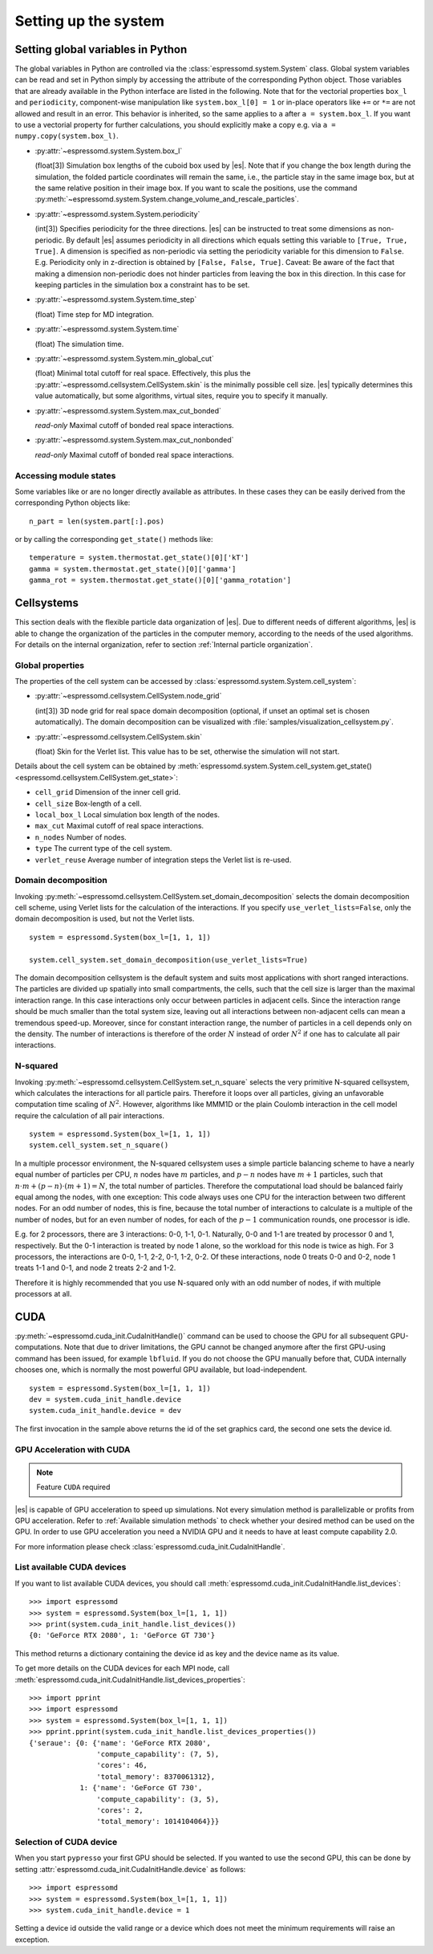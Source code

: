 .. _Setting up the system:

Setting up the system
=====================

.. _Setting global variables in Python:

Setting global variables in Python
----------------------------------

The global variables in Python are controlled via the
:class:`espressomd.system.System` class.
Global system variables can be read and set in Python simply by accessing the
attribute of the corresponding Python object. Those variables that are already
available in the Python interface are listed in the following. Note that for the
vectorial properties ``box_l`` and ``periodicity``, component-wise manipulation
like ``system.box_l[0] = 1`` or in-place operators like ``+=`` or ``*=`` are not
allowed and result in an error. This behavior is inherited, so the same applies
to ``a`` after ``a = system.box_l``. If you want to use a vectorial property
for further calculations, you should explicitly make a copy e.g. via
``a = numpy.copy(system.box_l)``.

* :py:attr:`~espressomd.system.System.box_l`

  (float[3]) Simulation box lengths of the cuboid box used by |es|.
  Note that if you change the box length during the simulation, the folded
  particle coordinates will remain the same, i.e., the particle stay in
  the same image box, but at the same relative position in their image
  box. If you want to scale the positions, use the command
  :py:meth:`~espressomd.system.System.change_volume_and_rescale_particles`.

* :py:attr:`~espressomd.system.System.periodicity`

  (int[3]) Specifies periodicity for the three directions. |es| can be instructed
  to treat some dimensions as non-periodic. By default |es| assumes periodicity in
  all directions which equals setting this variable to ``[True, True, True]``.
  A dimension is specified as non-periodic via setting the periodicity
  variable for this dimension to ``False``. E.g. Periodicity only in z-direction
  is obtained by ``[False, False, True]``. Caveat: Be aware of the fact that making a
  dimension non-periodic does not hinder particles from leaving the box in
  this direction. In this case for keeping particles in the simulation box
  a constraint has to be set.

* :py:attr:`~espressomd.system.System.time_step`

  (float) Time step for MD integration.

* :py:attr:`~espressomd.system.System.time`

  (float) The simulation time.

* :py:attr:`~espressomd.system.System.min_global_cut`

  (float) Minimal total cutoff for real space. Effectively, this plus the
  :py:attr:`~espressomd.cellsystem.CellSystem.skin` is the minimally possible
  cell size. |es| typically determines this value automatically, but some
  algorithms, virtual sites, require you to specify it manually.

* :py:attr:`~espressomd.system.System.max_cut_bonded`

  *read-only* Maximal cutoff of bonded real space interactions.

* :py:attr:`~espressomd.system.System.max_cut_nonbonded`

  *read-only* Maximal cutoff of bonded real space interactions.

.. _Accessing module states:

Accessing module states
~~~~~~~~~~~~~~~~~~~~~~~

Some variables like or are no longer directly available as attributes.
In these cases they can be easily derived from the corresponding Python
objects like::

    n_part = len(system.part[:].pos)

or by calling the corresponding ``get_state()`` methods like::

    temperature = system.thermostat.get_state()[0]['kT']
    gamma = system.thermostat.get_state()[0]['gamma']
    gamma_rot = system.thermostat.get_state()[0]['gamma_rotation']

.. _Cellsystems:

Cellsystems
-----------

This section deals with the flexible particle data organization of |es|. Due
to different needs of different algorithms, |es| is able to change the
organization of the particles in the computer memory, according to the
needs of the used algorithms. For details on the internal organization,
refer to section :ref:`Internal particle organization`.

.. _Global properties:

Global properties
~~~~~~~~~~~~~~~~~

The properties of the cell system can be accessed by
:class:`espressomd.system.System.cell_system`:

* :py:attr:`~espressomd.cellsystem.CellSystem.node_grid`

  (int[3]) 3D node grid for real space domain decomposition (optional, if
  unset an optimal set is chosen automatically). The domain decomposition
  can be visualized with :file:`samples/visualization_cellsystem.py`.

* :py:attr:`~espressomd.cellsystem.CellSystem.skin`

  (float) Skin for the Verlet list. This value has to be set, otherwise the simulation will not start.

Details about the cell system can be obtained by :meth:`espressomd.system.System.cell_system.get_state() <espressomd.cellsystem.CellSystem.get_state>`:

* ``cell_grid``       Dimension of the inner cell grid.
* ``cell_size``       Box-length of a cell.
* ``local_box_l``     Local simulation box length of the nodes.
* ``max_cut``         Maximal cutoff of real space interactions.
* ``n_nodes``         Number of nodes.
* ``type``            The current type of the cell system.
* ``verlet_reuse``    Average number of integration steps the Verlet list is re-used.

.. _Domain decomposition:

Domain decomposition
~~~~~~~~~~~~~~~~~~~~

Invoking :py:meth:`~espressomd.cellsystem.CellSystem.set_domain_decomposition`
selects the domain decomposition cell scheme, using Verlet lists
for the calculation of the interactions. If you specify ``use_verlet_lists=False``, only the
domain decomposition is used, but not the Verlet lists. ::

    system = espressomd.System(box_l=[1, 1, 1])

    system.cell_system.set_domain_decomposition(use_verlet_lists=True)

The domain decomposition cellsystem is the default system and suits most
applications with short ranged interactions. The particles are divided
up spatially into small compartments, the cells, such that the cell size
is larger than the maximal interaction range. In this case interactions
only occur between particles in adjacent cells. Since the interaction
range should be much smaller than the total system size, leaving out all
interactions between non-adjacent cells can mean a tremendous speed-up.
Moreover, since for constant interaction range, the number of particles
in a cell depends only on the density. The number of interactions is
therefore of the order :math:`N` instead of order :math:`N^2` if one has to
calculate all pair interactions.

.. _N-squared:

N-squared
~~~~~~~~~

Invoking :py:meth:`~espressomd.cellsystem.CellSystem.set_n_square`
selects the very primitive N-squared cellsystem, which calculates
the interactions for all particle pairs. Therefore it loops over all
particles, giving an unfavorable computation time scaling of
:math:`N^2`. However, algorithms like MMM1D or the plain Coulomb
interaction in the cell model require the calculation of all pair
interactions. ::

    system = espressomd.System(box_l=[1, 1, 1])
    system.cell_system.set_n_square()

In a multiple processor environment, the N-squared cellsystem uses a
simple particle balancing scheme to have a nearly equal number of
particles per CPU, :math:`n` nodes have :math:`m` particles, and
:math:`p-n` nodes have :math:`m+1` particles, such that
:math:`n \cdot m + (p - n) \cdot (m + 1) = N`, the total number of particles. Therefore the
computational load should be balanced fairly equal among the nodes, with
one exception: This code always uses one CPU for the interaction between
two different nodes. For an odd number of nodes, this is fine, because
the total number of interactions to calculate is a multiple of the
number of nodes, but for an even number of nodes, for each of the
:math:`p-1` communication rounds, one processor is idle.

E.g. for 2 processors, there are 3 interactions: 0-0, 1-1, 0-1.
Naturally, 0-0 and 1-1 are treated by processor 0 and 1, respectively.
But the 0-1 interaction is treated by node 1 alone, so the workload for
this node is twice as high. For 3 processors, the interactions are 0-0,
1-1, 2-2, 0-1, 1-2, 0-2. Of these interactions, node 0 treats 0-0 and
0-2, node 1 treats 1-1 and 0-1, and node 2 treats 2-2 and 1-2.

Therefore it is highly recommended that you use N-squared only with an
odd number of nodes, if with multiple processors at all.


.. _CUDA:

CUDA
----

:py:meth:`~espressomd.cuda_init.CudaInitHandle()` command can be used to choose the GPU for all subsequent
GPU-computations. Note that due to driver limitations, the GPU cannot be
changed anymore after the first GPU-using command has been issued, for
example ``lbfluid``. If you do not choose the GPU manually before that,
CUDA internally chooses one, which is normally the most powerful GPU
available, but load-independent. ::

    system = espressomd.System(box_l=[1, 1, 1])
    dev = system.cuda_init_handle.device
    system.cuda_init_handle.device = dev

The first invocation in the sample above returns the id of the set graphics card, the second one sets the
device id.

.. _GPU Acceleration with CUDA:

GPU Acceleration with CUDA
~~~~~~~~~~~~~~~~~~~~~~~~~~

.. note::
    Feature ``CUDA`` required

|es| is capable of GPU acceleration to speed up simulations.
Not every simulation method is parallelizable or profits from
GPU acceleration. Refer to :ref:`Available simulation methods`
to check whether your desired method can be used on the GPU.
In order to use GPU acceleration you need a NVIDIA GPU
and it needs to have at least compute capability 2.0.

For more information please check :class:`espressomd.cuda_init.CudaInitHandle`.

.. _List available CUDA devices:

List available CUDA devices
~~~~~~~~~~~~~~~~~~~~~~~~~~~

If you want to list available CUDA devices, you should call
:meth:`espressomd.cuda_init.CudaInitHandle.list_devices`::

    >>> import espressomd
    >>> system = espressomd.System(box_l=[1, 1, 1])
    >>> print(system.cuda_init_handle.list_devices())
    {0: 'GeForce RTX 2080', 1: 'GeForce GT 730'}

This method returns a dictionary containing
the device id as key and the device name as its value.

To get more details on the CUDA devices for each MPI node, call
:meth:`espressomd.cuda_init.CudaInitHandle.list_devices_properties`::

    >>> import pprint
    >>> import espressomd
    >>> system = espressomd.System(box_l=[1, 1, 1])
    >>> pprint.pprint(system.cuda_init_handle.list_devices_properties())
    {'seraue': {0: {'name': 'GeForce RTX 2080',
                    'compute_capability': (7, 5),
                    'cores': 46,
                    'total_memory': 8370061312},
                1: {'name': 'GeForce GT 730',
                    'compute_capability': (3, 5),
                    'cores': 2,
                    'total_memory': 1014104064}}}

.. _Selection of CUDA device:

Selection of CUDA device
~~~~~~~~~~~~~~~~~~~~~~~~

When you start ``pypresso`` your first GPU should be selected.
If you wanted to use the second GPU, this can be done
by setting :attr:`espressomd.cuda_init.CudaInitHandle.device` as follows::

    >>> import espressomd
    >>> system = espressomd.System(box_l=[1, 1, 1])
    >>> system.cuda_init_handle.device = 1

Setting a device id outside the valid range or a device
which does not meet the minimum requirements will raise
an exception.
